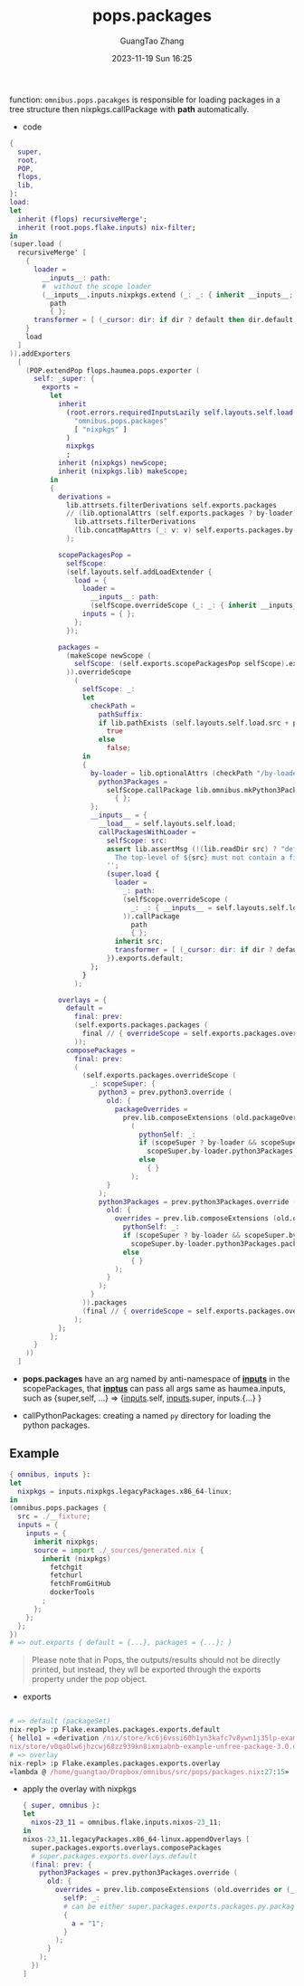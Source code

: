 :PROPERTIES:
:ID:       f7adb0ad-2cc1-4723-a796-bf608682456a
:header-args: :noweb tangle :comments noweb :exports both
:PRJ-DIR: ../..
:EXP-DIR: ../../examples
:CODE-DIR: ../../src/pops
:END:
#+TITLE: pops.packages
#+AUTHOR: GuangTao Zhang
#+EMAIL: gtrunsec@hardenedlinux.org
#+DATE: 2023-11-19 Sun 16:25


function: ~omnibus.pops.pacakges~ is responsible for loading packages in a tree structure then nixpkgs.callPackage with *path* automatically.

- code

#+begin_src nix :tangle (concat (org-entry-get nil "CODE-DIR" t) "/packages.nix")
{
  super,
  root,
  POP,
  flops,
  lib,
}:
load:
let
  inherit (flops) recursiveMerge';
  inherit (root.pops.flake.inputs) nix-filter;
in
(super.load (
  recursiveMerge' [
    {
      loader =
        __inputs__: path:
        #  without the scope loader
        (__inputs__.inputs.nixpkgs.extend (_: _: { inherit __inputs__; })).callPackage
          path
          { };
      transformer = [ (_cursor: dir: if dir ? default then dir.default else dir) ];
    }
    load
  ]
)).addExporters
  [
    (POP.extendPop flops.haumea.pops.exporter (
      self: _super: {
        exports =
          let
            inherit
              (root.errors.requiredInputsLazily self.layouts.self.load.inputs.inputs
                "omnibus.pops.packages"
                [ "nixpkgs" ]
              )
              nixpkgs
              ;
            inherit (nixpkgs) newScope;
            inherit (nixpkgs.lib) makeScope;
          in
          {
            derivations =
              lib.attrsets.filterDerivations self.exports.packages
              // (lib.optionalAttrs (self.exports.packages ? by-loader)
                lib.attrsets.filterDerivations
                (lib.concatMapAttrs (_: v: v) self.exports.packages.by-loader)
              );

            scopePackagesPop =
              selfScope:
              (self.layouts.self.addLoadExtender {
                load = {
                  loader =
                    __inputs__: path:
                    (selfScope.overrideScope (_: _: { inherit __inputs__; })).callPackage path { };
                  inputs = { };
                };
              });

            packages =
              (makeScope newScope (
                selfScope: (self.exports.scopePackagesPop selfScope).exports.default
              )).overrideScope
                (
                  selfScope: _:
                  let
                    checkPath =
                      pathSuffix:
                      if lib.pathExists (self.layouts.self.load.src + pathSuffix) then
                        true
                      else
                        false;
                  in
                  {
                    by-loader = lib.optionalAttrs (checkPath "/by-loader/python3Packages") {
                      python3Packages =
                        selfScope.callPackage lib.omnibus.mkPython3PackagesWithScope
                          { };
                    };
                    __inputs__ = {
                      __load__ = self.layouts.self.load;
                      callPackagesWithLoader =
                        selfScope: src:
                        assert lib.assertMsg (!(lib.readDir src) ? "default.nix") ''
                          The top-level of ${src} must not contain a file named "default.nix"
                        '';
                        (super.load {
                          loader =
                            _: path:
                            (selfScope.overrideScope (
                              _: _: { __inputs__ = self.layouts.self.load.inputs; }
                            )).callPackage
                              path
                              { };
                          inherit src;
                          transformer = [ (_cursor: dir: if dir ? default then dir.default else dir) ];
                        }).exports.default;
                    };
                  }
                );

            overlays = {
              default =
                final: prev:
                (self.exports.packages.packages (
                  final // { overrideScope = self.exports.packages.overrideScope; }
                ));
              composePackages =
                final: prev:
                (
                  (self.exports.packages.overrideScope (
                    _: scopeSuper: {
                      python3 = prev.python3.override (
                        old: {
                          packageOverrides =
                            prev.lib.composeExtensions (old.packageOverrides or (_: _: { }))
                              (
                                pythonSelf: _:
                                if (scopeSuper ? by-loader && scopeSuper.by-loader ? python3Packages) then
                                  scopeSuper.by-loader.python3Packages.packages pythonSelf
                                else
                                  { }
                              );
                        }
                      );
                      python3Packages = prev.python3Packages.override (
                        old: {
                          overrides = prev.lib.composeExtensions (old.overrides or (_: _: { })) (
                            pythonSelf: _:
                            if (scopeSuper ? by-loader && scopeSuper.by-loader ? python3Packages) then
                              scopeSuper.by-loader.python3Packages.packages pythonSelf
                            else
                              { }
                          );
                        }
                      );
                    }
                  )).packages
                  (final // { overrideScope = self.exports.packages.overrideScope; })
                );
            };
          };
      }
    ))
  ]
#+end_src

- *pops.packages* have an arg named by anti-namespace of *__inputs__* in the scopePackages, that *__inptus__* can pass all args same as haumea.inputs, such as {super,self, ...} => {__inputs__.self, __inputs__.super, inputs.{...} }

- callPythonPackages: creating a named ~py~ directory for loading the python packages.

** Example

#+begin_src nix :tangle (concat (org-entry-get nil "EXP-DIR" t) "/packages/default.nix")
{ omnibus, inputs }:
let
  nixpkgs = inputs.nixpkgs.legacyPackages.x86_64-linux;
in
(omnibus.pops.packages {
  src = ./__fixture;
  inputs = {
    inputs = {
      inherit nixpkgs;
      source = import ./_sources/generated.nix {
        inherit (nixpkgs)
          fetchgit
          fetchurl
          fetchFromGitHub
          dockerTools
        ;
      };
    };
  };
})
# => out.exports { default = {...}, packages = {...}; }
#+end_src


#+begin_quote
Please note that in Pops, the outputs/results should not be directly printed, but instead, they wll be exported through the exports property under the pop object.
#+end_quote


+ exports

#+begin_src nix

# => default (packageSet)
nix-repl> :p Flake.examples.packages.exports.default
{ hello1 = «derivation /nix/store/kc6j6vssi60h1yn3kafc7v8ywn1j35lp-example-unfree-package-2.0.drv»; hello2 = «derivation /
nix/store/v0qa0lw6jhzcwj68zz939kn8ixmiabnb-example-unfree-package-3.0.drv»; }
# => overlay
nix-repl> :p Flake.examples.packages.exports.overlay
«lambda @ /home/guangtao/Dropbox/omnibus/src/pops/packages.nix:27:15»
#+end_src

  - apply the overlay with nixpkgs
    #+begin_src nix :tangle (concat (org-entry-get nil "EXP-DIR" t) "/packagesOverlay.nix")
{ super, omnibus }:
let
  nixos-23_11 = omnibus.flake.inputs.nixos-23_11;
in
nixos-23_11.legacyPackages.x86_64-linux.appendOverlays [
  super.packages.exports.overlays.composePackages
  # super.packages.exports.overlays.default
  (final: prev: {
    python3Packages = prev.python3Packages.override (
      old: {
        overrides = prev.lib.composeExtensions (old.overrides or (_: _: { })) (
          selfP: _:
          # can be either super.packages.exports.packages.py.packages selfP
          {
            a = "1";
          }
        );
      }
    );
  })
]
    #+end_src
